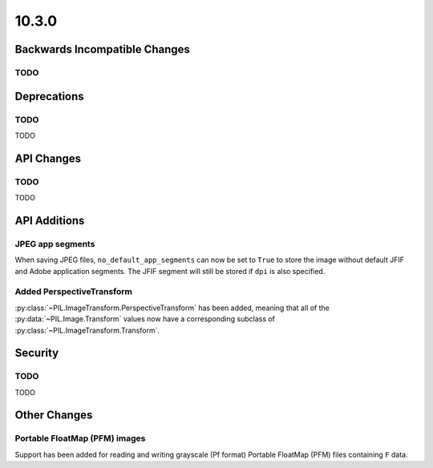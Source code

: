 10.3.0
------

Backwards Incompatible Changes
==============================

TODO
^^^^

Deprecations
============

TODO
^^^^

TODO

API Changes
===========

TODO
^^^^

TODO

API Additions
=============

JPEG app segments
^^^^^^^^^^^^^^^^^

When saving JPEG files, ``no_default_app_segments`` can now be set to ``True`` to store
the image without default JFIF and Adobe application segments.  The JFIF segment will
still be stored if ``dpi`` is also specified.

Added PerspectiveTransform
^^^^^^^^^^^^^^^^^^^^^^^^^^

:py:class:`~PIL.ImageTransform.PerspectiveTransform` has been added, meaning
that all of the :py:data:`~PIL.Image.Transform` values now have a corresponding
subclass of :py:class:`~PIL.ImageTransform.Transform`.

Security
========

TODO
^^^^

TODO

Other Changes
=============

Portable FloatMap (PFM) images
^^^^^^^^^^^^^^^^^^^^^^^^^^^^^^

Support has been added for reading and writing grayscale (Pf format)
Portable FloatMap (PFM) files containing ``F`` data.
